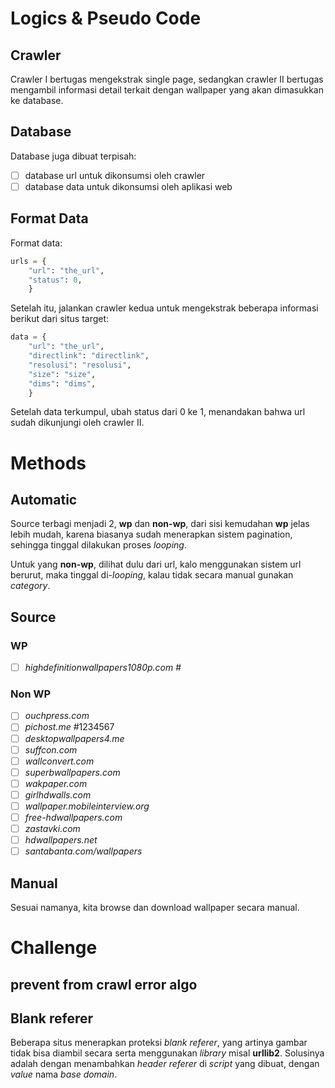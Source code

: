 * Logics & Pseudo Code
** Crawler
   Crawler I bertugas mengekstrak single page, sedangkan crawler II bertugas
   mengambil informasi detail terkait dengan wallpaper yang akan dimasukkan
   ke database.
** Database
   Database juga dibuat terpisah:
   - [ ] database url untuk dikonsumsi oleh crawler
   - [ ] database data untuk dikonsumsi oleh aplikasi web
** Format Data
   Format data:
   #+BEGIN_SRC python
     urls = {
         "url": "the_url",
         "status": 0,
         }
   #+END_SRC
   Setelah itu, jalankan crawler kedua untuk mengekstrak beberapa informasi
   berikut dari situs target:
   #+BEGIN_SRC python
     data = {
         "url": "the_url",
         "directlink": "directlink",
         "resolusi": "resolusi",
         "size": "size",
         "dims": "dims",
         }
   #+END_SRC
   Setelah data terkumpul, ubah status dari 0 ke 1, menandakan bahwa url
   sudah dikunjungi oleh crawler II.
* Methods
** Automatic
   Source terbagi menjadi 2, *wp* dan *non-wp*, dari sisi kemudahan *wp* jelas
   lebih mudah, karena biasanya sudah menerapkan sistem pagination, sehingga
   tinggal dilakukan proses /looping/.

   Untuk yang *non-wp*, dilihat dulu dari url, kalo menggunakan sistem url
   berurut, maka tinggal di-/looping/, kalau tidak secara manual gunakan
   /category/.
** Source
*** WP
- [ ] [[highdefinitionwallpapers1080p.com/][highdefinitionwallpapers1080p.com]] #
*** Non WP
- [ ] [[ouchpress.com/celebrities/wallpapers/1861/][ouchpress.com]]
- [ ] [[pichost.me]] #1234567
- [ ] [[desktopwallpapers4.me/][desktopwallpapers4.me]]
- [ ] [[suffcon.com/][suffcon.com]]
- [ ] [[wallconvert.com/][wallconvert.com]]
- [ ] [[superbwallpapers.com/][superbwallpapers.com]]
- [ ] [[wakpaper.com/][wakpaper.com]]
- [ ] [[girlhdwalls.com/][girlhdwalls.com]]
- [ ] [[wallpaper.mobileinterview.org/][wallpaper.mobileinterview.org]]
- [ ] [[free-hdwallpapers.com/][free-hdwallpapers.com]]
- [ ] [[zastavki.com/][zastavki.com]]
- [ ] [[hdwallpapers.net]]
- [ ] [[santabanta.com/wallpapers/][santabanta.com/wallpapers]]
** Manual
   Sesuai namanya, kita browse dan download wallpaper secara manual.
* Challenge
** prevent from crawl error algo
** Blank referer
   Beberapa situs menerapkan proteksi /blank referer/, yang artinya gambar
   tidak bisa diambil secara serta menggunakan /library/ misal *urllib2*.
   Solusinya adalah dengan menambahkan /header referer/ di /script/ yang
   dibuat, dengan /value/ nama /base domain/.
